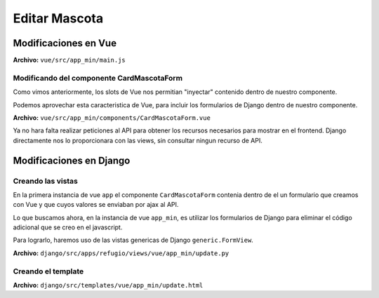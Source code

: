 ==============
Editar Mascota
==============

Modificaciones en Vue
=====================

**Archivo:** ``vue/src/app_min/main.js``

.. literalinclude :: ./../../../../../vue/src/app_min/main.js
   :language: js

Modificando del componente CardMascotaForm
~~~~~~~~~~~~~~~~~~~~~~~~~~~~~~~~~~~~~~~~~~

Como vimos anteriormente, los slots de Vue nos permitian "inyectar" contenido
dentro de nuestro componente.

Podemos aprovechar esta caracteristica de Vue, para incluir los formularios de
Django dentro de nuestro componente.

**Archivo:** ``vue/src/app_min/components/CardMascotaForm.vue``

.. image:: ./../../../assets/ksnip_20220826-095901.png


Ya no hara falta realizar peticiones al API para obtener los recursos necesarios
para mostrar en el frontend. Django directamente nos lo proporcionara con las views,
sin consultar ningun recurso de API.

.. image:: ./../../../assets/ksnip_20220826-100657.png

Modificaciones en Django
========================

Creando las vistas
~~~~~~~~~~~~~~~~~~

En la primera instancia de vue ``app`` el componente ``CardMascotaForm``
contenia dentro de el un formulario que creamos con Vue y que cuyos valores
se enviaban por ajax al API.

Lo que buscamos ahora, en la instancia de vue ``app_min``, es utilizar los
formularios de Django para eliminar el código adicional que se creo en el
javascript.

Para lograrlo, haremos uso de las vistas genericas de Django ``generic.FormView``.


**Archivo:** ``django/src/apps/refugio/views/vue/app_min/update.py``

.. literalinclude :: ./../../../../src/apps/refugio/views/vue/app_min/update.py
   :language: python


Creando el template
~~~~~~~~~~~~~~~~~~~

**Archivo:** ``django/src/templates/vue/app_min/update.html``

.. literalinclude :: ./../../../../src/templates/vue/app_min/update.html
   :language: html